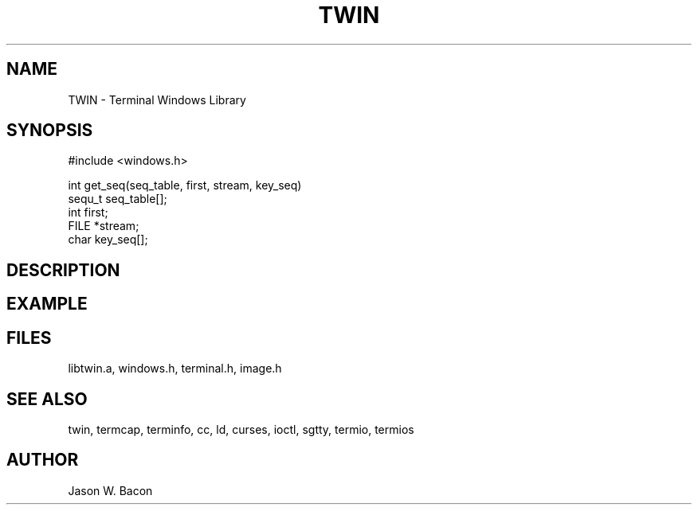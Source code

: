 .TH TWIN 3
.SH NAME
.PP
TWIN - Terminal Windows Library
.SH SYNOPSIS
.PP
.nf
#include <windows.h>

int     get_seq(seq_table, first, stream, key_seq)
sequ_t  seq_table[];
int     first;
FILE    *stream;
char    key_seq[];

.fi
.SH DESCRIPTION
.SH EXAMPLE
.SH FILES

libtwin.a, windows.h, terminal.h, image.h
.SH SEE ALSO

twin, termcap, terminfo, cc, ld, curses, ioctl, sgtty, termio, termios
.SH AUTHOR

Jason W. Bacon
